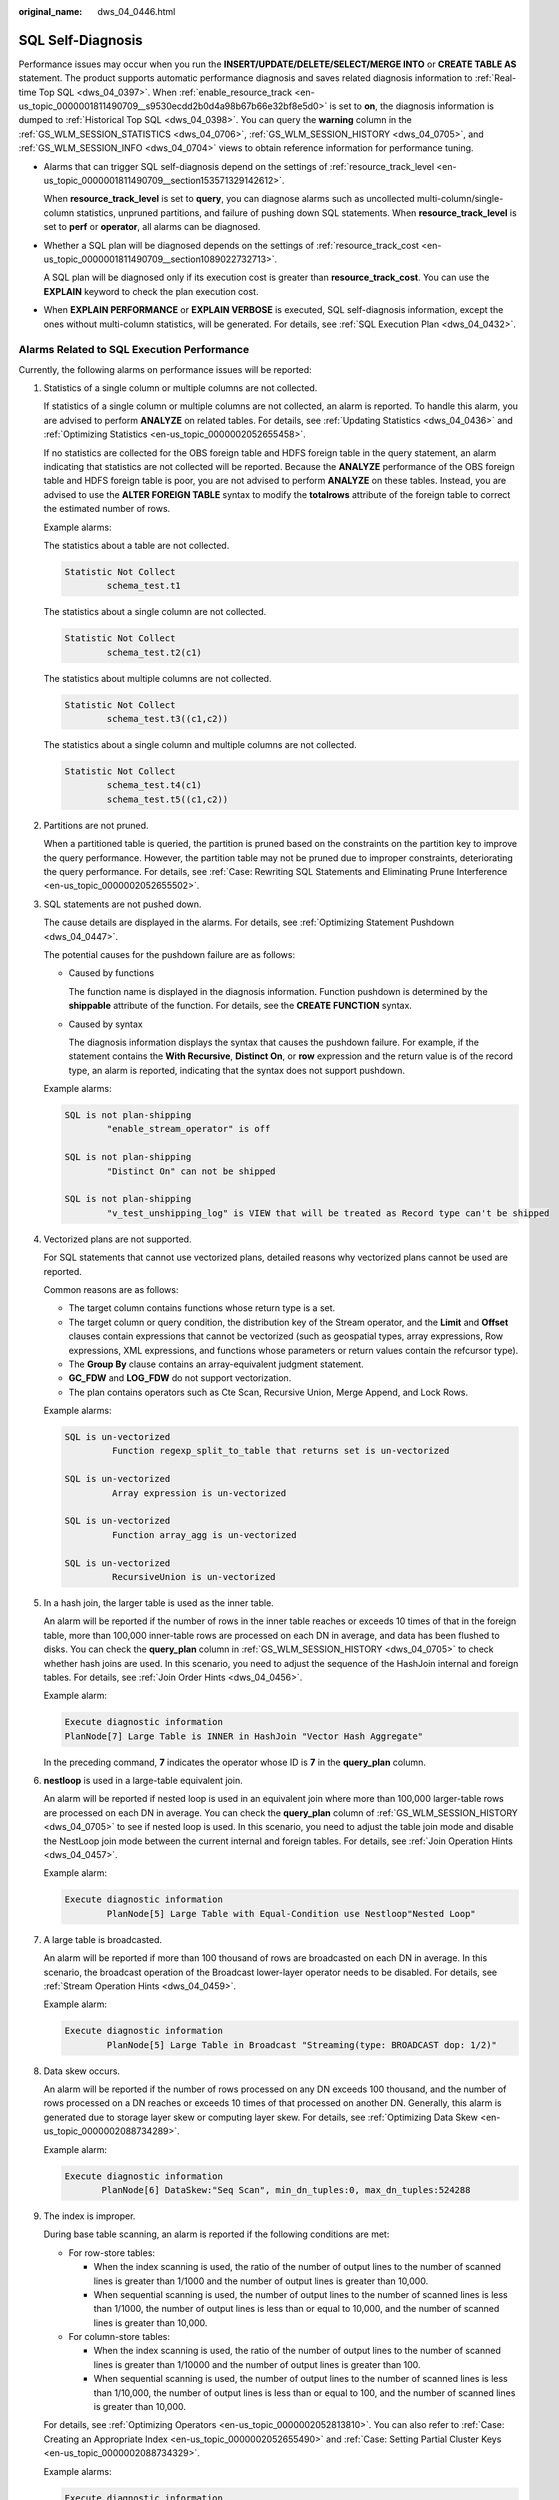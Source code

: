 :original_name: dws_04_0446.html

.. _dws_04_0446:

SQL Self-Diagnosis
==================

Performance issues may occur when you run the **INSERT/UPDATE/DELETE/SELECT/MERGE INTO** or **CREATE TABLE AS** statement. The product supports automatic performance diagnosis and saves related diagnosis information to :ref:`Real-time Top SQL <dws_04_0397>`. When :ref:`enable_resource_track <en-us_topic_0000001811490709__s9530ecdd2b0d4a98b67b66e32bf8e5d0>` is set to **on**, the diagnosis information is dumped to :ref:`Historical Top SQL <dws_04_0398>`. You can query the **warning** column in the :ref:`GS_WLM_SESSION_STATISTICS <dws_04_0706>`, :ref:`GS_WLM_SESSION_HISTORY <dws_04_0705>`, and :ref:`GS_WLM_SESSION_INFO <dws_04_0704>` views to obtain reference information for performance tuning.

-  Alarms that can trigger SQL self-diagnosis depend on the settings of :ref:`resource_track_level <en-us_topic_0000001811490709__section153571329142612>`.

   When **resource_track_level** is set to **query**, you can diagnose alarms such as uncollected multi-column/single-column statistics, unpruned partitions, and failure of pushing down SQL statements. When **resource_track_level** is set to **perf** or **operator**, all alarms can be diagnosed.

-  Whether a SQL plan will be diagnosed depends on the settings of :ref:`resource_track_cost <en-us_topic_0000001811490709__section1089022732713>`.

   A SQL plan will be diagnosed only if its execution cost is greater than **resource_track_cost**. You can use the **EXPLAIN** keyword to check the plan execution cost.

-  When **EXPLAIN PERFORMANCE** or **EXPLAIN VERBOSE** is executed, SQL self-diagnosis information, except the ones without multi-column statistics, will be generated. For details, see :ref:`SQL Execution Plan <dws_04_0432>`.

Alarms Related to SQL Execution Performance
-------------------------------------------

Currently, the following alarms on performance issues will be reported:

#. Statistics of a single column or multiple columns are not collected.

   If statistics of a single column or multiple columns are not collected, an alarm is reported. To handle this alarm, you are advised to perform **ANALYZE** on related tables. For details, see :ref:`Updating Statistics <dws_04_0436>` and :ref:`Optimizing Statistics <en-us_topic_0000002052655458>`.

   If no statistics are collected for the OBS foreign table and HDFS foreign table in the query statement, an alarm indicating that statistics are not collected will be reported. Because the **ANALYZE** performance of the OBS foreign table and HDFS foreign table is poor, you are not advised to perform **ANALYZE** on these tables. Instead, you are advised to use the **ALTER FOREIGN TABLE** syntax to modify the **totalrows** attribute of the foreign table to correct the estimated number of rows.

   Example alarms:

   The statistics about a table are not collected.

   .. code-block::

      Statistic Not Collect
              schema_test.t1

   The statistics about a single column are not collected.

   .. code-block::

      Statistic Not Collect
              schema_test.t2(c1)

   The statistics about multiple columns are not collected.

   .. code-block::

      Statistic Not Collect
              schema_test.t3((c1,c2))

   The statistics about a single column and multiple columns are not collected.

   .. code-block::

      Statistic Not Collect
              schema_test.t4(c1)
              schema_test.t5((c1,c2))

#. Partitions are not pruned.

   When a partitioned table is queried, the partition is pruned based on the constraints on the partition key to improve the query performance. However, the partition table may not be pruned due to improper constraints, deteriorating the query performance. For details, see :ref:`Case: Rewriting SQL Statements and Eliminating Prune Interference <en-us_topic_0000002052655502>`.

#. SQL statements are not pushed down.

   The cause details are displayed in the alarms. For details, see :ref:`Optimizing Statement Pushdown <dws_04_0447>`.

   The potential causes for the pushdown failure are as follows:

   -  Caused by functions

      The function name is displayed in the diagnosis information. Function pushdown is determined by the **shippable** attribute of the function. For details, see the **CREATE FUNCTION** syntax.

   -  Caused by syntax

      The diagnosis information displays the syntax that causes the pushdown failure. For example, if the statement contains the **With Recursive**, **Distinct On**, or **row** expression and the return value is of the record type, an alarm is reported, indicating that the syntax does not support pushdown.

   Example alarms:

   .. code-block::

      SQL is not plan-shipping
              "enable_stream_operator" is off

      SQL is not plan-shipping
              "Distinct On" can not be shipped

      SQL is not plan-shipping
              "v_test_unshipping_log" is VIEW that will be treated as Record type can't be shipped

#. Vectorized plans are not supported.

   For SQL statements that cannot use vectorized plans, detailed reasons why vectorized plans cannot be used are reported.

   Common reasons are as follows:

   -  The target column contains functions whose return type is a set.
   -  The target column or query condition, the distribution key of the Stream operator, and the **Limit** and **Offset** clauses contain expressions that cannot be vectorized (such as geospatial types, array expressions, Row expressions, XML expressions, and functions whose parameters or return values contain the refcursor type).
   -  The **Group By** clause contains an array-equivalent judgment statement.
   -  **GC_FDW** and **LOG_FDW** do not support vectorization.
   -  The plan contains operators such as Cte Scan, Recursive Union, Merge Append, and Lock Rows.

   Example alarms:

   .. code-block::

      SQL is un-vectorized
               Function regexp_split_to_table that returns set is un-vectorized

      SQL is un-vectorized
               Array expression is un-vectorized

      SQL is un-vectorized
               Function array_agg is un-vectorized

      SQL is un-vectorized
               RecursiveUnion is un-vectorized

#. In a hash join, the larger table is used as the inner table.

   An alarm will be reported if the number of rows in the inner table reaches or exceeds 10 times of that in the foreign table, more than 100,000 inner-table rows are processed on each DN in average, and data has been flushed to disks. You can check the **query_plan** column in :ref:`GS_WLM_SESSION_HISTORY <dws_04_0705>` to check whether hash joins are used. In this scenario, you need to adjust the sequence of the HashJoin internal and foreign tables. For details, see :ref:`Join Order Hints <dws_04_0456>`.

   Example alarm:

   .. code-block::

      Execute diagnostic information
      PlanNode[7] Large Table is INNER in HashJoin "Vector Hash Aggregate"

   In the preceding command, **7** indicates the operator whose ID is **7** in the **query_plan** column.

#. **nestloop** is used in a large-table equivalent join.

   An alarm will be reported if nested loop is used in an equivalent join where more than 100,000 larger-table rows are processed on each DN in average. You can check the **query_plan** column of :ref:`GS_WLM_SESSION_HISTORY <dws_04_0705>` to see if nested loop is used. In this scenario, you need to adjust the table join mode and disable the NestLoop join mode between the current internal and foreign tables. For details, see :ref:`Join Operation Hints <dws_04_0457>`.

   Example alarm:

   .. code-block::

      Execute diagnostic information
              PlanNode[5] Large Table with Equal-Condition use Nestloop"Nested Loop"

#. A large table is broadcasted.

   An alarm will be reported if more than 100 thousand of rows are broadcasted on each DN in average. In this scenario, the broadcast operation of the Broadcast lower-layer operator needs to be disabled. For details, see :ref:`Stream Operation Hints <dws_04_0459>`.

   Example alarm:

   .. code-block::

      Execute diagnostic information
              PlanNode[5] Large Table in Broadcast "Streaming(type: BROADCAST dop: 1/2)"

#. Data skew occurs.

   An alarm will be reported if the number of rows processed on any DN exceeds 100 thousand, and the number of rows processed on a DN reaches or exceeds 10 times of that processed on another DN. Generally, this alarm is generated due to storage layer skew or computing layer skew. For details, see :ref:`Optimizing Data Skew <en-us_topic_0000002088734289>`.

   Example alarm:

   .. code-block::

      Execute diagnostic information
             PlanNode[6] DataSkew:"Seq Scan", min_dn_tuples:0, max_dn_tuples:524288

#. The index is improper.

   During base table scanning, an alarm is reported if the following conditions are met:

   -  For row-store tables:

      -  When the index scanning is used, the ratio of the number of output lines to the number of scanned lines is greater than 1/1000 and the number of output lines is greater than 10,000.
      -  When sequential scanning is used, the number of output lines to the number of scanned lines is less than 1/1000, the number of output lines is less than or equal to 10,000, and the number of scanned lines is greater than 10,000.

   -  For column-store tables:

      -  When the index scanning is used, the ratio of the number of output lines to the number of scanned lines is greater than 1/10000 and the number of output lines is greater than 100.
      -  When sequential scanning is used, the number of output lines to the number of scanned lines is less than 1/10,000, the number of output lines is less than or equal to 100, and the number of scanned lines is greater than 10,000.

   For details, see :ref:`Optimizing Operators <en-us_topic_0000002052813810>`. You can also refer to :ref:`Case: Creating an Appropriate Index <en-us_topic_0000002052655490>` and :ref:`Case: Setting Partial Cluster Keys <en-us_topic_0000002088734329>`.

   Example alarms:

   .. code-block::

      Execute diagnostic information
              PlanNode[4] Indexscan is not properly used:"Index Only Scan", output:524288, filtered:0, rate:1.00000
              PlanNode[5] Indexscan is ought to be used:"Seq Scan", output:1, filtered:524288, rate:0.00000

   The diagnosis result is only a suggestion for the current SQL statement. You are advised to create an index only for frequently used filter criteria.

#. Estimation is inaccurate.

An alarm will be reported if the maximum number or the estimated maximum number of rows processed on a DN is over 100,000, and the larger number reaches or exceeds 10 times of the smaller one. In this scenario, you can refer to :ref:`Rows Hints <dws_04_0458>` to correct the estimation on the number of rows, so that the optimizer can re-design the execution plan based on the correct number.

Example alarm:

.. code-block::

   Execute diagnostic information
           PlanNode[5] Inaccurate Estimation-Rows: "Hash Join" A-Rows:0, E-Rows:52488

Constraints
-----------

#. An alarm contains a maximum of 2048 characters. If the length of an alarm exceeds this value (for example, a large number of long table names and column names are displayed in the alarm when their statistics are not collected), a warning instead of an alarm will be reported.

   .. code-block::

      WARNING, "Planner issue report is truncated, the rest of planner issues will be skipped"

#. If a query statement contains the **Limit** operator, alarms of operators lower than **Limit** will not be reported.

#. For alarms about data skew and inaccurate estimation, only alarms on the lower-layer nodes in a plan tree will be reported. This is because the same alarms on the upper-level nodes may be triggered by problems on the lower-layer nodes. For example, if data skew occurs on the **Scan** node, data skew may also occur in operators (for example, **Hashagg**) at the upper layer.
